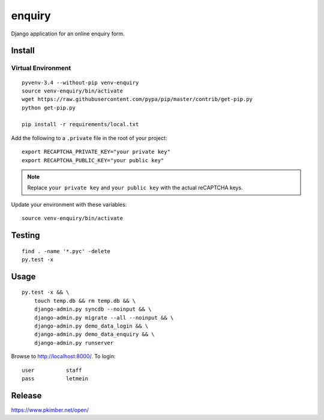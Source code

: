 enquiry
*******

Django application for an online enquiry form.

Install
=======

Virtual Environment
-------------------

::

  pyvenv-3.4 --without-pip venv-enquiry
  source venv-enquiry/bin/activate
  wget https://raw.githubusercontent.com/pypa/pip/master/contrib/get-pip.py
  python get-pip.py

  pip install -r requirements/local.txt

Add the following to a ``.private`` file in the root of your project::

  export RECAPTCHA_PRIVATE_KEY="your private key"
  export RECAPTCHA_PUBLIC_KEY="your public key"

.. note:: Replace ``your private key`` and ``your public key`` with the actual
          reCAPTCHA keys.

Update your environment with these variables::

  source venv-enquiry/bin/activate

Testing
=======

::

  find . -name '*.pyc' -delete
  py.test -x

Usage
=====

::

  py.test -x && \
      touch temp.db && rm temp.db && \
      django-admin.py syncdb --noinput && \
      django-admin.py migrate --all --noinput && \
      django-admin.py demo_data_login && \
      django-admin.py demo_data_enquiry && \
      django-admin.py runserver

Browse to http://localhost:8000/.  To login::

  user          staff
  pass          letmein

Release
=======

https://www.pkimber.net/open/
